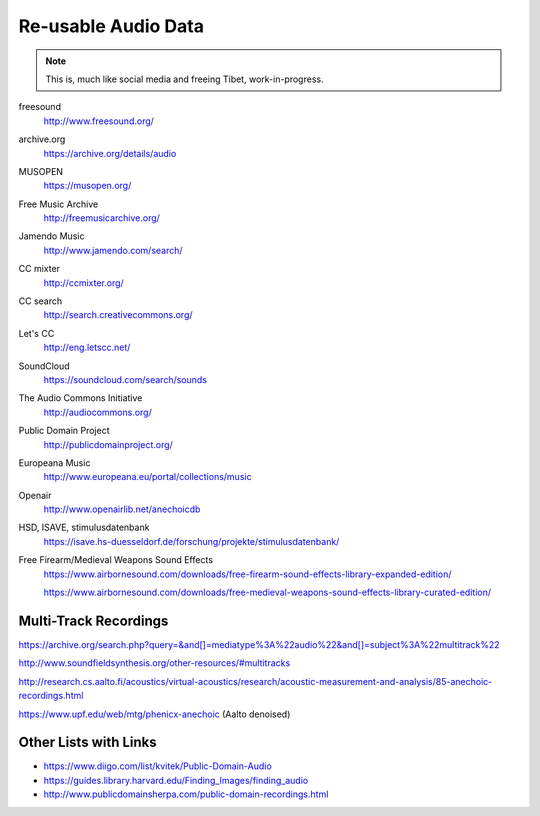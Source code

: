 Re-usable Audio Data
====================

.. note::

  This is, much like social media and freeing Tibet, work-in-progress.

.. todo:: Some explanations, free as in speech, CC, ...

freesound
   http://www.freesound.org/

archive.org
   https://archive.org/details/audio

MUSOPEN
   https://musopen.org/

Free Music Archive
   http://freemusicarchive.org/

Jamendo Music
   http://www.jamendo.com/search/

CC mixter
   http://ccmixter.org/

CC search
   http://search.creativecommons.org/

Let's CC
   http://eng.letscc.net/

SoundCloud
   https://soundcloud.com/search/sounds

The Audio Commons Initiative
   http://audiocommons.org/

Public Domain Project
   http://publicdomainproject.org/

Europeana Music
   http://www.europeana.eu/portal/collections/music

Openair
   http://www.openairlib.net/anechoicdb

HSD, ISAVE, stimulusdatenbank
   https://isave.hs-duesseldorf.de/forschung/projekte/stimulusdatenbank/

Free Firearm/Medieval Weapons Sound Effects
   https://www.airbornesound.com/downloads/free-firearm-sound-effects-library-expanded-edition/

   https://www.airbornesound.com/downloads/free-medieval-weapons-sound-effects-library-curated-edition/

Multi-Track Recordings
----------------------

https://archive.org/search.php?query=&and[]=mediatype%3A%22audio%22&and[]=subject%3A%22multitrack%22

http://www.soundfieldsynthesis.org/other-resources/#multitracks

http://research.cs.aalto.fi/acoustics/virtual-acoustics/research/acoustic-measurement-and-analysis/85-anechoic-recordings.html

https://www.upf.edu/web/mtg/phenicx-anechoic (Aalto denoised)

Other Lists with Links
----------------------

* https://www.diigo.com/list/kvitek/Public-Domain-Audio

* https://guides.library.harvard.edu/Finding_Images/finding_audio

* http://www.publicdomainsherpa.com/public-domain-recordings.html
